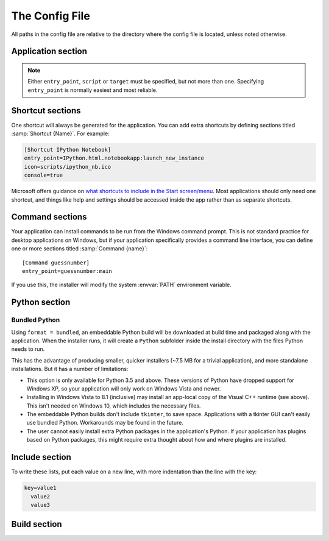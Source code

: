 The Config File
===============

All paths in the config file are relative to the directory where the config
file is located, unless noted otherwise.

Application section
-------------------

.. describe:: name

  The user-readable name of your application. This will be used for various
  display purposes in the installer, and for shortcuts and the folder in
  'Program Files'.

.. describe:: version

  The version number of your application.

.. describe:: publisher (optional)

  The publisher name that shows up in the *Add or Remove programs* control panel.

  .. versionadded:: 1.10

.. describe:: entry_point

   The function to launch your application, in the format ``module:function``.
   Dots are allowed in the module part. pynsist will create a script like this,
   plus some boilerplate::

       from module import function
       function()

.. describe:: script (optional)

   Path to the Python script which launches your application, as an alternative
   to ``entry_point``.

   Ensure that this boilerplate code is at the top of your script::

       #!python3.3
       import sys
       sys.path.insert(0, 'pkgs')

   The first line tells it which version of Python to run with. If you use
   binary packages, packages compiled for Python 3.3 won't work with Python 3.4.
   The other lines make sure it can find the packages installed along with your
   application.

.. describe:: target (optional)
              parameters (optional)

   Lower level definition of a shortcut, to create start menu entries for help
   pages or other non-Python entry points. You shouldn't normally use this for
   Python entry points.

.. note::
   Either ``entry_point``, ``script`` or ``target`` must be specified, but not
   more than one. Specifying ``entry_point`` is normally easiest and most
   reliable.

.. describe:: icon (optional)

  Path to a ``.ico`` file to be used for shortcuts to your application. Pynsist
  has a default generic icon, but you probably want to replace it.

.. describe:: console (optional)

   If ``true``, shortcuts will be created using the ``py`` launcher, which opens
   a console for the process. If ``false``, or not specified, they will use the
   ``pyw`` launcher, which doesn't create a console.

.. describe:: extra_preamble (optional)

   Path to a file containing extra Python commands to be run before your code is
   launched, for example  to set environment variables needed by pygtk. This is
   only valid if you use ``entry_point`` to specify how to launch your application.
   
   If you use the Python API, this parameter can also be passed as a file-like
   object, such as :class:`io.StringIO`.

.. _shortcut_config:

Shortcut sections
-----------------

One shortcut will always be generated for the application. You can add extra
shortcuts by defining sections titled :samp:`Shortcut {Name}`. For example:

.. code-block:: ini

    [Shortcut IPython Notebook]
    entry_point=IPython.html.notebookapp:launch_new_instance
    icon=scripts/ipython_nb.ico
    console=true

.. describe:: entry_point
              script (optional)
              icon (optional)
              console (optional)
              target (optional)
              parameters (optional)
              extra_preamble (optional)

   These options all work the same way as in the Application section.

Microsoft offers guidance on `what shortcuts to include in the Start screen/menu
<https://msdn.microsoft.com/en-us/library/windows/desktop/jj673981(v=vs.85).aspx#decide_the_right_entry_points_to_include_in_the_start_screen>`__.
Most applications should only need one shortcut, and things like help and
settings should be accessed inside the app rather than as separate shortcuts.


.. _command_config:

Command sections
----------------

.. versionadded:: 1.7

Your application can install commands to be run from the Windows command prompt.
This is not standard practice for desktop applications on Windows, but if your
application specifically provides a command line interface, you can define
one or more sections titled :samp:`Command {name}`::

    [Command guessnumber]
    entry_point=guessnumber:main

If you use this, the installer will modify the system :envvar:`PATH` environment
variable.

.. describe:: entry_point

   As with shortcuts, this specifies the Python function to call, in the format
   ``module:function``.

.. describe:: extra_preamble (optional)

   As for shortcuts, a file containing extra code to run before importing the
   module from ``entry_point``. This should rarely be needed.

.. _cfg_python:

Python section
--------------

.. describe:: version

  The Python version to download and bundle with your application, e.g. ``3.4.3``.
  Python 3.3 or later and 2.7 are supported.

.. describe:: bitness (optional)

  ``32`` or ``64``, to use 32-bit (x86) or 64-bit (x64) Python. On Windows, this
  defaults to the version you're using, so that compiled modules will match. On
  other platforms, it defaults to 32-bit.

.. describe:: format (optional)

  - ``installer`` includes a copy of the Python MSI installer in your application
    and runs it at install time, setting up Python systemwide. This is the
    default for Python up to 3.5.
  - ``bundled`` includes an embeddable Python build, which will be installed as
    part of your application. This is available for Python 3.5 and above, and is
    the default for Python 3.6 and above.

  .. versionchanged:: 1.9

     The default switched to ``bundled`` for Python 3.6 and above.

.. describe:: include_msvcrt (optional)

  This option is only relevant with ``format = bundled``. The default is ``true``,
  which will include an app-local copy of the Microsoft Visual C++ Runtime,
  required for Python to run. The installer will only install this if it doesn't
  detect a system installation of the runtime.

  Setting this to ``false`` will not include the C++ Runtime. Your application may
  not run for all users until they install it manually (`download from Microsoft
  <https://www.microsoft.com/en-us/download/details.aspx?id=48145>`__). You may
  prefer to do this for security reasons: the separately installed runtime will
  get updates through Windows Update, but app-local copies will not.

  Users on Windows 10 should already have the runtime installed systemwide, so
  this does won't affect them. Users on Windows Vista, 7, 8 or 8.1 *may* already
  have it, depending on what else is installed.

  .. versionadded:: 1.9

.. _python_bundled:

Bundled Python
~~~~~~~~~~~~~~

.. versionadded:: 1.6
   Support for bundling Python into the application.

Using ``format = bundled``, an embeddable Python build will be downloaded at
build time and packaged along with the application. When the installer runs, it
will create a ``Python`` subfolder inside the install directory with the files
Python needs to run.

This has the advantage of producing smaller, quicker installers (~7.5 MB for a
trivial application), and more standalone installations. But it has a number of
limitations:

- This option is only available for Python 3.5 and above. These versions of
  Python have dropped support for Windows XP, so your application will only work
  on Windows Vista and newer.
- Installing in Windows Vista to 8.1 (inclusive) may install an app-local copy
  of the Visual C++ runtime (see above). This isn't
  needed on Windows 10, which includes the necessary files.
- The embeddable Python builds don't include ``tkinter``, to save space.
  Applications with a tkinter GUI can't easily use bundled Python. Workarounds
  may be found in the future.
- The user cannot easily install extra Python packages in the application's
  Python. If your application has plugins based on Python packages, this might
  require extra thought about how and where plugins are installed.

Include section
---------------

To write these lists, put each value on a new line, with more indentation than
the line with the key:

.. code-block:: ini

    key=value1
      value2
      value3

.. describe:: packages (optional)

   A list of importable package and module names to include in the installer.
   Specify only top-level packages, i.e. without a ``.`` in the name.

.. describe:: pypi_wheels (optional)

   A list of packages to download from PyPI, in the format ``name==version``.
   These must be available as wheels; Pynsist will not try to download sdists
   or eggs.

   .. versionadded:: 1.7

.. describe:: files (optional)

   Extra files or directories to be installed with your application.

   You can optionally add ``> destination`` after each file to install it
   somewhere other than the installation directory. The destination can be:

   * An absolute path on the target system, e.g. ``C:\\`` (but this is not
     usually desirable).
   * A path starting with ``$INSTDIR``, the specified installation directory.
   * A path starting with any of the `constants NSIS provides
     <http://nsis.sourceforge.net/Docs/Chapter4.html#4.2.3>`_, e.g. ``$SYSDIR``.

   The destination can also include ``${PRODUCT_NAME}``, which will be expanded
   to the name of your application.

   For instance, to put a data file in the (32 bit) common files directory:

   .. code-block:: ini

       [Include]
       files=mydata.dat > $COMMONFILES

.. describe:: exclude (optional)

   Files to be excluded from your installer. This can be used to include a
   Python library or extra directory only partially, for example to include
   large monolithic python packages without their samples and test suites to
   achieve a smaller installer file.

   Please note:

   * The parameter is expected to contain a list of files *relative to the
     build directory*. Therefore, to include files from a package, you have to
     start your pattern with ``pkgs/<packagename>/``.
   * You can use `wildcard characters`_ like ``*`` or ``?``, similar to a Unix 
     shell.
   * If you want to exclude whole subfolders, do *not* put a path separator 
     (e.g. ``/``) at their end.
   * The exclude patterns are only applied to packages and to directories
     specified using the ``files`` option. If your ``exclude`` option directly 
     contradicts your ``files`` or ``packages`` option, the files in question
     will be included (you can not exclude a full package/extra directory
     or a single file listed in ``files``).

   Example:

   .. code-block:: ini

       [Include]
       packages=PySide
       files=data_dir
       exclude=pkgs/PySide/examples
         data_dir/ignoredfile

Build section
-------------

.. describe:: directory (optional)

   The build directory. Defaults to ``build/nsis/``.

.. describe:: installer_name (optional)

   The filename of the installer, relative to the build directory. The default
   is made from your application name and version.

.. describe:: nsi_template (optional)

   The path of a template .nsi file to specify further details of the installer.
   The default template is `part of pynsist <https://github.com/takluyver/pynsist/blob/master/nsist/pyapp.nsi>`_.

   This is an advanced option, and if you specify a custom template, you may
   well have to update it to work with future releases of Pynsist.

   See the `NSIS Scripting Reference <http://nsis.sourceforge.net/Docs/Chapter4.html>`_
   for details of the NSIS language, and the Jinja2 `Template Designer Docs
   <http://jinja.pocoo.org/docs/dev/templates/>`_ for details of the template
   format. Pynsist uses templates with square brackets (``[]``) instead of
   Jinja's default curly braces (``{}``).

.. _wildcard characters: https://docs.python.org/3/library/fnmatch.html
